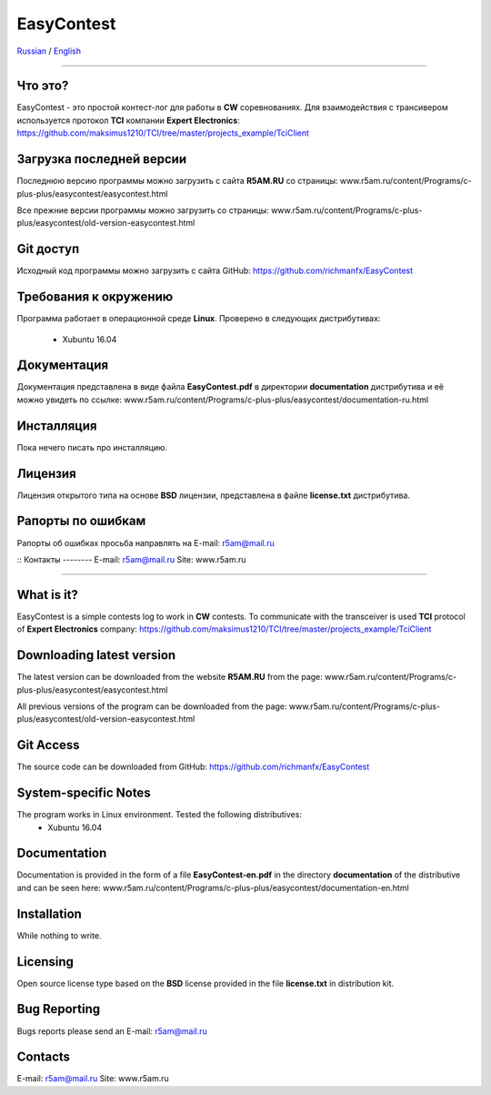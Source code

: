 EasyContest
===========

Russian_ |rus-flag| / English_ |eng-flag|

.. |rus-flag| image:: resource/rus-flag.png
.. |eng-flag| image:: resource/eng-flag.png

----------

.. _Russian:
|rus-flag|


Что это?
--------
EasyContest - это простой контест-лог для работы в **CW** соревнованиях. 
Для взаимодействия с трансивером используется протокол **TCI** компании **Expert Electronics**:
https://github.com/maksimus1210/TCI/tree/master/projects_example/TciClient


Загрузка последней версии
------------------------
Последнюю версию программы можно загрузить с сайта **R5AM.RU** со страницы:
www.r5am.ru/content/Programs/c-plus-plus/easycontest/easycontest.html

Все прежние версии программы можно загрузить со страницы:
www.r5am.ru/content/Programs/c-plus-plus/easycontest/old-version-easycontest.html


Git доступ
----------
Исходный код программы можно загрузить с сайта GitHub:
https://github.com/richmanfx/EasyContest


Требования к окружению
----------------------
Программа работает в операционной среде **Linux**. Проверено в следующих
дистрибутивах:
  - Xubuntu 16.04


Документация
------------
Документация представлена в виде файла **EasyContest.pdf** в директории
**documentation** дистрибутива и её можно увидеть по ссылке:
www.r5am.ru/content/Programs/c-plus-plus/easycontest/documentation-ru.html


Инсталляция
-----------
Пока нечего писать про инсталляцию.


Лицензия
--------
Лицензия открытого типа на основе **BSD** лицензии, представлена в файле
**license.txt** дистрибутива.


Рапорты по ошибкам
------------------
Рапорты об ошибках просьба направлять на E-mail: r5am@mail.ru

::
Контакты
--------
E-mail: r5am@mail.ru     
Site: www.r5am.ru

----------

.. _English:
|eng-flag|


What is it?
--------
EasyContest is a simple contests log to work in **CW** contests.
To communicate with the transceiver is used **TCI** protocol of **Expert Electronics** company:
https://github.com/maksimus1210/TCI/tree/master/projects_example/TciClient


Downloading latest version
--------------------------
The latest version can be downloaded from the website **R5AM.RU** from the page:
www.r5am.ru/content/Programs/c-plus-plus/easycontest/easycontest.html

All previous versions of the program can be downloaded from the page:
www.r5am.ru/content/Programs/c-plus-plus/easycontest/old-version-easycontest.html


Git Access
----------
The source code can be downloaded from GitHub:
https://github.com/richmanfx/EasyContest


System-specific Notes
---------------------
The program works in Linux environment. Tested the following distributives:
 - Xubuntu 16.04


Documentation
-------------
Documentation is provided in the form of a file **EasyContest-en.pdf** in the 
directory **documentation** of the distributive and can be seen here:
www.r5am.ru/content/Programs/c-plus-plus/easycontest/doсumentation-en.html


Installation
------------
While nothing to write.


Licensing
---------
Open source license type based on the **BSD** license provided in the file
**license.txt** in distribution kit.


Bug Reporting
-------------
Bugs reports please send an E-mail: r5am@mail.ru ::


Contacts
--------
E-mail: r5am@mail.ru     
Site: www.r5am.ru
